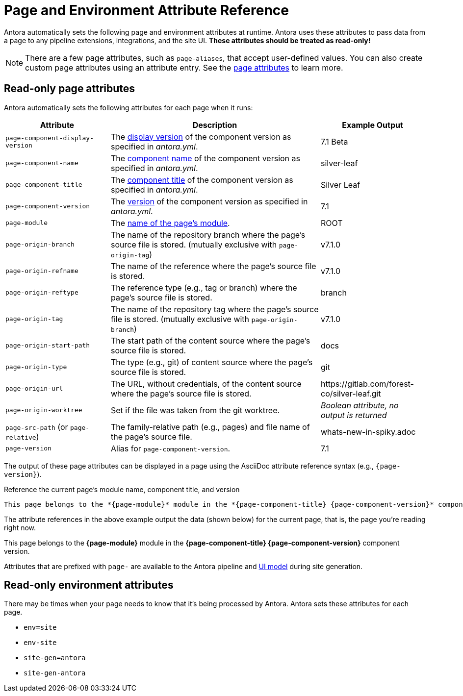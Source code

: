= Page and Environment Attribute Reference
:page-aliases: page:page-and-site-attributes.adoc

Antora automatically sets the following page and environment attributes at runtime.
Antora uses these attributes to pass data from a page to any pipeline extensions, integrations, and the site UI.
*These attributes should be treated as read-only!*

NOTE: There are a few page attributes, such as `page-aliases`, that accept user-defined values.
You can also create custom page attributes using an attribute entry.
See the xref:page:page-attributes.adoc[page attributes] to learn more.

[#page-attributes]
== Read-only page attributes

Antora automatically sets the following attributes for each page when it runs:

[cols="1,2,1"]
|===
|Attribute |Description |Example Output

|`page-component-display-version`
|The xref:component-display-version.adoc[display version] of the component version as specified in _antora.yml_.
|7.1 Beta

|`page-component-name`
|The xref:component-name-and-version.adoc#name-key[component name] of the component version as specified in _antora.yml_.
|silver-leaf

|`page-component-title`
|The xref:component-title.adoc[component title] of the component version as specified in  _antora.yml_.
|Silver Leaf

|`page-component-version`
|The xref:component-name-and-version.adoc#version-key[version] of the component version as specified in _antora.yml_.
|7.1

|`page-module`
|The xref:module-directories.adoc#module[name of the page's module].
|ROOT

|`page-origin-branch`
|The name of the repository branch where the page's source file is stored. (mutually exclusive with `page-origin-tag`)
|v7.1.0

|`page-origin-refname`
|The name of the reference where the page's source file is stored.
|v7.1.0

|`page-origin-reftype`
|The reference type (e.g., tag or branch) where the page's source file is stored.
|branch

|`page-origin-tag`
|The name of the repository tag where the page's source file is stored. (mutually exclusive with `page-origin-branch`)
|v7.1.0

|`page-origin-start-path`
|The start path of the content source where the page's source file is stored.
|docs

|`page-origin-type`
|The type (e.g., git) of content source where the page's source file is stored.
|git

|`page-origin-url`
|The URL, without credentials, of the content source where the page's source file is stored.
|\https://gitlab.com/forest-co/silver-leaf.git

|`page-origin-worktree`
|Set if the file was taken from the git worktree.
|_Boolean attribute, no output is returned_

|`page-src-path` (or `page-relative`)
|The family-relative path (e.g., pages) and file name of the page's source file.
|whats-new-in-spiky.adoc

|`page-version`
|Alias for `page-component-version`.
|7.1
|===

The output of these page attributes can be displayed in a page using the AsciiDoc attribute reference syntax (e.g., `+{page-version}+`).

.Reference the current page's module name, component title, and version
----
This page belongs to the *{page-module}* module in the *{page-component-title} {page-component-version}* component version.
----

The attribute references in the above example output the data (shown below) for the current page, that is, the page you're reading right now.

====
This page belongs to the *{page-module}* module in the *{page-component-title} {page-component-version}* component version.
====

Attributes that are prefixed with `page-` are available to the Antora pipeline and xref:antora-ui-default::templates.adoc#template-variables[UI model] during site generation.

[#environment-attributes]
== Read-only environment attributes

There may be times when your page needs to know that it's being processed by Antora.
Antora sets these attributes for each page.

* `env=site`
* `env-site`
* `site-gen=antora`
* `site-gen-antora`
